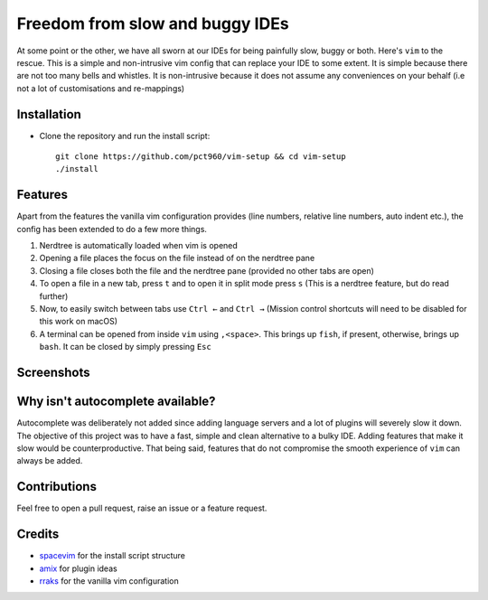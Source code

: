 Freedom from slow and buggy IDEs
********************************

|license|

.. |license| image:: https://img.shields.io/badge/license-ISC-blue.svg
    :target: https://github.com/pct960/vim_config/blob/master/LICENSE

At some point or the other, we have all sworn at our IDEs for being painfully slow, buggy or both. Here's ``vim`` to the rescue. This is a simple and non-intrusive vim config that can replace your IDE to some extent. It is simple because there are not too many bells and whistles. It is non-intrusive because it does not assume any conveniences on your behalf (i.e not a lot of customisations and re-mappings)

Installation
============

* Clone the repository and run the install script::

     git clone https://github.com/pct960/vim-setup && cd vim-setup
     ./install

Features
========
Apart from the features the vanilla vim configuration provides (line numbers, relative line numbers, auto indent etc.), the config has been extended to do a few more things.

#. Nerdtree is automatically loaded when vim is opened
#. Opening a file places the focus on the file instead of on the nerdtree pane
#. Closing a file closes both the file and the nerdtree pane (provided no other tabs are open)
#. To open a file in a new tab, press ``t`` and to open it in split mode press ``s`` (This is a nerdtree feature, but do read further)
#. Now, to easily switch between tabs use ``Ctrl ←`` and ``Ctrl →`` (Mission control shortcuts will need to be disabled for this work on macOS)
#. A terminal can be opened from inside ``vim`` using ``,<space>``. This brings up ``fish``, if present, otherwise, brings up ``bash``. It can be closed by simply pressing ``Esc``

Screenshots
===========
.. image:: screenshot1.png
.. image:: screenshot2.png

Why isn't autocomplete available?
=================================

Autocomplete was deliberately not added since adding language servers and a lot of plugins will severely slow it down. The objective of this project was to have a fast, simple and clean alternative to a bulky IDE. Adding features that make it slow would be counterproductive. That being said, features that do not compromise the smooth experience of ``vim`` can always be added.

Contributions
=============
Feel free to open a pull request, raise an issue or a feature request.

Credits
=======
* `spacevim <https://github.com/SpaceVim/SpaceVim>`_ for the install script structure
* `amix <https://github.com/amix/vimrc>`_ for plugin ideas
* `rraks <https://github.com/rraks/configs>`_ for the vanilla vim configuration
